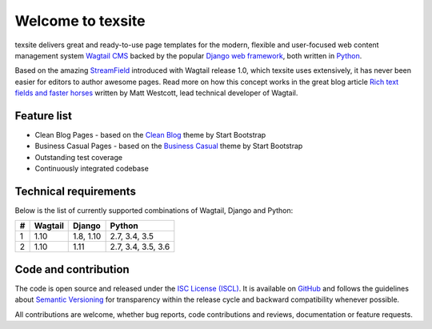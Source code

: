 Welcome to texsite
==================

.. image:: https://img.shields.io/travis/texperience/texsite.svg?branch=master
    :target: https://travis-ci.org/texperience/texsite

.. image:: https://img.shields.io/coveralls/texperience/texsite/master.svg
    :target: https://coveralls.io/r/texperience/texsite?branch=master

.. image:: https://img.shields.io/pypi/v/texsite.svg
    :target: https://pypi.python.org/pypi/texsite

.. image:: https://img.shields.io/pypi/l/texsite.svg
    :target: http://en.wikipedia.org/wiki/ISC_license

texsite delivers great and ready-to-use page templates for the modern, flexible and user-focused web content management system `Wagtail CMS`_ backed by the popular `Django web framework`_, both written in `Python`_.

Based on the amazing `StreamField`_ introduced with Wagtail release 1.0, which texsite uses extensively, it has never been easier for editors to author awesome pages. Read more on how this concept works in the great blog article `Rich text fields and faster horses`_ written by Matt Westcott, lead technical developer of Wagtail.

.. _Wagtail CMS: https://wagtail.io/
.. _Django web framework: https://www.djangoproject.com/
.. _Python: https://www.python.org/
.. _StreamField: http://docs.wagtail.io/en/stable/topics/streamfield.html
.. _Rich text fields and faster horses: https://torchbox.com/blog/rich-text-fields-and-faster-horses/

Feature list
------------

* Clean Blog Pages - based on the `Clean Blog`_ theme by Start Bootstrap
* Business Casual Pages - based on the `Business Casual`_ theme by Start Bootstrap
* Outstanding test coverage
* Continuously integrated codebase

.. _Clean Blog: https://startbootstrap.com/template-overviews/clean-blog/
.. _Business Casual: https://startbootstrap.com/template-overviews/business-casual/

Technical requirements
----------------------

Below is the list of currently supported combinations of Wagtail, Django and Python:

+---+---------+-----------+--------------------+
| # | Wagtail | Django    | Python             |
+===+=========+===========+====================+
| 1 | 1.10    | 1.8, 1.10 | 2.7, 3.4, 3.5      |
+---+---------+-----------+--------------------+
| 2 | 1.10    | 1.11      | 2.7, 3.4, 3.5, 3.6 |
+---+---------+-----------+--------------------+

Code and contribution
---------------------

The code is open source and released under the `ISC License (ISCL)`_. It is available on `GitHub`_ and follows the guidelines about `Semantic Versioning`_ for transparency within the release cycle and backward compatibility whenever possible.

All contributions are welcome, whether bug reports, code contributions and reviews, documentation or feature requests.

.. _ISC License (ISCL): http://en.wikipedia.org/wiki/ISC_license
.. _Semantic Versioning: http://semver.org/
.. _GitHub: https://github.com/texperience/texsite
